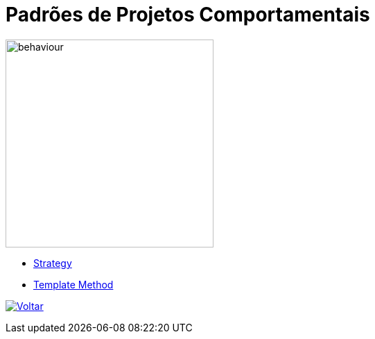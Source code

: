 :source-highlighter: highlightjs
:numbered:
:unsafe:
:icons: font
:imagesdir: ../images/

ifdef::env-github[]
:outfilesuffix: .adoc
:caution-caption: :fire:
:important-caption: :exclamation:
:note-caption: :paperclip:
:tip-caption: :bulb:
:warning-caption: :warning:
endif::[]

= Padrões de Projetos Comportamentais

image::behaviour.gif[width=300]

- link:strategy[Strategy]
- link:template-method[Template Method]

ifndef::env-github[image:back.png[alt=Voltar, link=../]]
